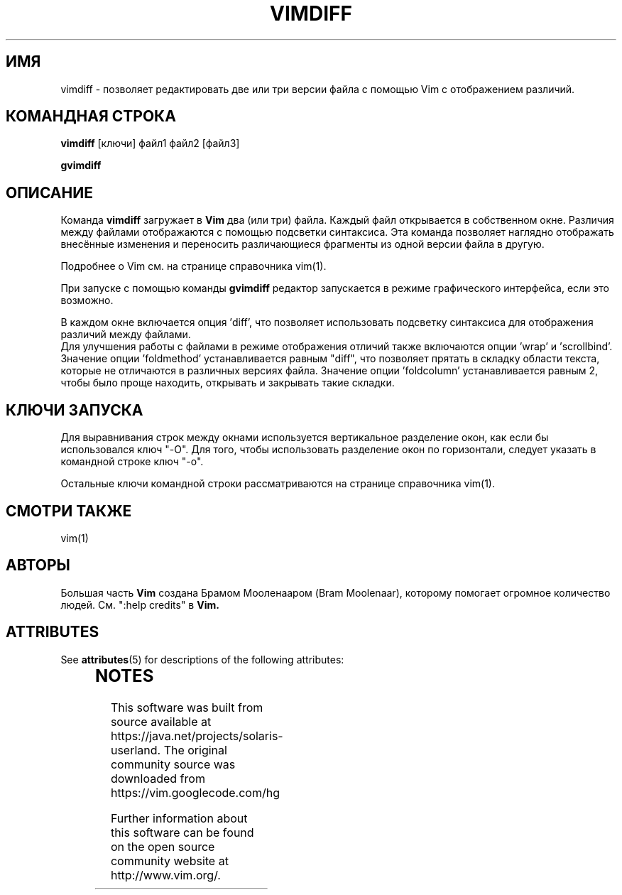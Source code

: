 '\" te
.TH VIMDIFF 1 "2001 March 30"
.SH ИМЯ
vimdiff \- позволяет редактировать две или три версии файла с помощью Vim 
с отображением различий.
.SH КОМАНДНАЯ СТРОКА
.br
.B vimdiff
[ключи] файл1 файл2 [файл3]
.PP
.B gvimdiff
.SH ОПИСАНИЕ
Команда
.B vimdiff
загружает в
.B Vim
два (или три) файла. Каждый файл открывается в собственном окне.
Различия между файлами отображаются с помощью подсветки синтаксиса.
Эта команда позволяет наглядно отображать внесённые изменения и переносить
различающиеся фрагменты из одной версии файла в другую.
.PP
Подробнее о Vim см. на странице справочника vim(1).
.PP
При запуске с помощью команды
.B gvimdiff 
редактор запускается в режиме графического интерфейса, если это возможно.
.PP
В каждом окне включается опция 'diff', что позволяет использовать подсветку 
синтаксиса для отображения различий между файлами.
.br
Для улучшения работы с файлами в режиме отображения отличий также включаются
опции 'wrap' и 'scrollbind'.
.br
Значение опции 'foldmethod' устанавливается равным "diff", что позволяет
прятать в складку области текста, которые не отличаются в различных версиях файла.
Значение опции 'foldcolumn' устанавливается равным 2, чтобы было проще 
находить, открывать и закрывать такие складки.
.SH КЛЮЧИ ЗАПУСКА
Для выравнивания строк между окнами используется вертикальное разделение окон,
как если бы использовался ключ "\-O". Для того, чтобы использовать разделение
окон по горизонтали, следует указать в командной строке ключ "\-o".
.PP
Остальные ключи командной строки рассматриваются на странице справочника vim(1).
.SH СМОТРИ ТАКЖЕ
vim(1)
.SH АВТОРЫ
Большая часть
.B Vim
создана Брамом Мооленааром (Bram Moolenaar), которому помогает огромное 
количество людей. См. ":help credits" в
.B Vim.


.\" Oracle has added the ARC stability level to this manual page
.SH ATTRIBUTES
See
.BR attributes (5)
for descriptions of the following attributes:
.sp
.TS
box;
cbp-1 | cbp-1
l | l .
ATTRIBUTE TYPE	ATTRIBUTE VALUE 
=
Availability	editor/vim
=
Stability	Uncommitted
.TE 
.PP

.SH NOTES

.\" Oracle has added source availability information to this manual page
This software was built from source available at https://java.net/projects/solaris-userland.  The original community source was downloaded from  https://vim.googlecode.com/hg

Further information about this software can be found on the open source community website at http://www.vim.org/.
